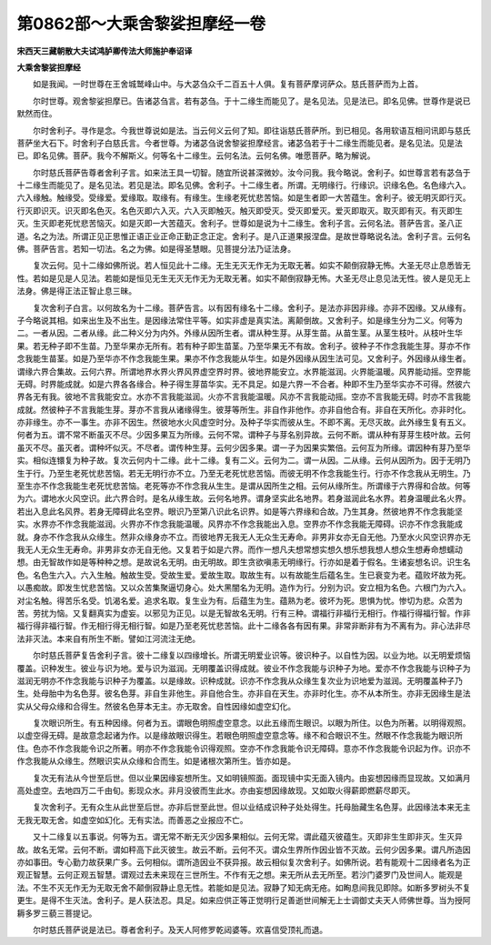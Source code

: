 第0862部～大乘舍黎娑担摩经一卷
==================================

**宋西天三藏朝散大夫试鸿胪卿传法大师施护奉诏译**

**大乘舍黎娑担摩经**


　　如是我闻。一时世尊在王舍城鹫峰山中。与大苾刍众千二百五十人俱。复有菩萨摩诃萨众。慈氏菩萨而为上首。

　　尔时世尊。观舍黎娑担摩已。告诸苾刍言。若有苾刍。于十二缘生而能见了。是名见法。见是法已。即名见佛。世尊作是说已默然而住。

　　尔时舍利子。寻作是念。今我世尊说如是法。当云何义云何了知。即往诣慈氏菩萨所。到已相见。各用软语互相问讯即与慈氏菩萨坐大石下。时舍利子白慈氏言。今者世尊。为诸苾刍说舍黎娑担摩经言。诸苾刍若于十二缘生而能见者。是名见法。见是法已。即名见佛。菩萨。我今不解斯义。何等名十二缘生。云何名法。云何名佛。唯愿菩萨。略为解说。

　　尔时慈氏菩萨告尊者舍利子言。如来法王具一切智。随宜所说甚深微妙。汝今问我。我今略说。舍利子。如世尊言若有苾刍于十二缘生而能见了。是名见法。若见是法。即名见佛。舍利子。十二缘生者。所谓。无明缘行。行缘识。识缘名色。名色缘六入。六入缘触。触缘受。受缘爱。爱缘取。取缘有。有缘生。生缘老死忧悲苦恼。如是生者即一大苦蕴生。舍利子。彼无明灭即行灭。行灭即识灭。识灭即名色灭。名色灭即六入灭。六入灭即触灭。触灭即受灭。受灭即爱灭。爱灭即取灭。取灭即有灭。有灭即生灭。生灭即老死忧悲苦恼灭。如是灭即一大苦蕴灭。舍利子。世尊如是说为十二缘生。舍利子言。云何名法。菩萨告言。圣八正道。名之为法。所谓正见正思惟正语正业正命正勤正念正定。舍利子。是八正道果报涅盘。是故世尊略说名法。舍利子言。云何名佛。菩萨告言。若知一切法。名之为佛。如是得圣慧眼。见菩提分法乃证法身。

　　复次云何。见十二缘如佛所说。若人恒见此十二缘。无生无灭无作无为无取无著。如实不颠倒寂静无怖。大圣无尽止息悉皆无性。若如是见是人见法。若能如是恒见无生无灭无作无为无取无著。如实不颠倒寂静无怖。大圣无尽止息见法无性。彼人是见无上法身。佛是得正法正智止息三昧。

　　复次舍利子白言。以何故名为十二缘。菩萨告言。以有因有缘名十二缘。舍利子。是法亦非因非缘。亦非不因缘。又从缘有。子今略说其相。如来出生及不出生。是因缘法常住平等。如实非虚是真实法。离颠倒故。又舍利子。如是缘生分为二义。何等为二。一者从因。二者从缘。此二种义分为内外。外缘从因所生者。谓从种生芽。从芽生苗。从苗生茎。从茎生枝叶。从枝叶生华果。若无种子即不生苗。乃至华果亦无所有。若有种子即生苗茎。乃至华果无不有故。舍利子。彼种子不作念我能生芽。芽亦不作念我能生苗茎。如是乃至华亦不作念我能生果。果亦不作念我能从华生。如是外因缘从因生法可见。又舍利子。外因缘从缘生者。谓缘六界合集故。云何六界。所谓地界水界火界风界虚空界时界。彼地界能安立。水界能滋润。火界能温暖。风界能动摇。空界能无碍。时界能成就。如是六界各各缘合。种子得生芽苗华实。无不具足。如是六界一不合者。种即不生乃至华实亦不可得。然彼六界各无有我。彼地不言我能安立。水亦不言我能滋润。火亦不言我能温暖。风亦不言我能动摇。空亦不言我能无碍。时亦不言我能成就。然彼种子不言我能生芽。芽亦不言我从诸缘得生。彼芽等所生。非自作非他作。亦非自他合有。非自在天所化。亦非时化。亦非缘生。亦不一事生。亦非不因生。然彼地水火风虚空时分。及种子华实而彼从生。不即不离。无尽灭故。此外缘生复有五义。何者为五。谓不常不断虽灭不尽。少因多果互为所缘。云何不常。谓种子与芽名别异故。云何不断。谓从种有芽芽生枝叶故。云何虽灭不尽。虽灭者。谓种坏似灭。不尽者。谓传种生芽。云何少因多果。谓一子为因果实繁倍。云何互为所缘。谓因种有芽乃至华实。相似连镮复为种子故。复次云何内十二缘。此十二缘。复有二义。云何为二。谓一从因。二从缘。云何从因所为。因于无明乃生于行。乃至生老死忧悲苦恼。若无无明行亦不立。乃至无老死忧悲苦恼。而彼无明不作念我能生行。行亦不作念我从无明生。乃至生亦不作念我能生老死忧悲苦恼。老死等亦不作念我从生生。是谓从因所生之相。云何从缘所生。所谓缘于六界得和合故。何等为六。谓地水火风空识。此六界合时。是名从缘生故。云何名地界。谓身坚实此名地界。若身滋润此名水界。若身温暖此名火界。若出入息此名风界。若身无障碍此名空界。眼识乃至第八识此名识界。如是等六界缘和合故。乃生其身。然彼地界不作念我能坚实。水界亦不作念我能滋润。火界亦不作念我能温暖。风界亦不作念我能出入息。空界亦不作念我能无障碍。识亦不作念我能成就。身亦不作念我从众缘生。然非众缘身亦不立。而彼地界无我无人无众生无寿命。非男非女亦无自无他。乃至水火风空识界亦无我无人无众生无寿命。非男非女亦无自无他。又复若于如是六界。而作一想凡夫想常想实想久想乐想我想人想众生想寿命想蠕动想。由无智故作如是等种种之想。是故说名无明。由无明故。即生贪欲嗔恚无明缘行。行亦如是着于假名。生诸妄想名识。识生名色。名色生六入。六入生触。触故生受。受故生爱。爱故生取。取故生有。以有故能生后蕴名生。生已衰变为老。蕴败坏故为死。以愚痴故。即发生忧悲苦恼。又以众苦集聚逼切身心。处大黑闇名为无明。造作为行。分别为识。安立相为名色。六根门为六入。对尘名触。得苦乐名受。饥渴名爱。追求名取。复生业为有。后蕴生为生。蕴熟为老。彼坏为死。思惧为忧。惨切为悲。众苦为苦。劳扰为恼。又复翻真实为虚妄。以邪见为正见。以是无智故名无明。行有三种。谓福行非福行无相行。作福行得福行智。作非福行得非福行智。作无相行得无相行智。如是乃至老死忧悲苦恼。此十二缘各各有因有果。非常非断非有为不离有为。非心法非尽法非灭法。本来自有所生不断。譬如江河流注无绝。

　　尔时慈氏菩萨复告舍利子言。彼十二缘复以四缘增长。所谓无明爱业识等。彼识种子。以自性为因。以业为地。以无明爱烦恼覆盖。识种发生。彼业与识为地。爱与识为滋润。无明覆盖识得成就。彼业不作念我能与识种子为地。爱亦不作念我能与识种子为滋润无明亦不作念我能与识种子为覆盖。以是缘故。识种成就。识亦不作念我从众缘生复次业为识地爱为滋润。无明覆盖种子乃生。处母胎中为名色芽。彼名色芽。非自生非他生。非自他合生。亦非自在天生。亦非时化生。亦不从本所生。亦非无因缘生是法实从父母众缘和合得生。然彼名色芽本无主。亦无取舍。自性因缘如虚空幻化。

　　复次眼识所生。有五种因缘。何者为五。谓眼色明照虚空意念。以此五缘而生眼识。以眼为所住。以色为所著。以明得观照。以虚空得无碍。是故意念起诸为作。以是缘故眼识得生。若眼色明照虚空意念等。缘不和合眼识不生。然眼不作念我能为眼识所住。色亦不作念我能令识之所著。明亦不作念我能令识得观照。空亦不作念我能令识无障碍。意亦不作念我能令识起为作。识亦不作念我能从众缘生。然眼识实从众缘和合而生。如是诸根次第所生。皆亦如是。

　　复次无有法从今世至后世。但以业果因缘妄想所生。又如明镜照面。面现镜中实无面入镜内。由妄想因缘而显现故。又如满月高处虚空。去地四万二千由旬。影现众水。非月没彼而生此水。亦由妄想因缘故现。又如取火得薪即燃薪尽即灭。

　　复次舍利子。无有众生从此世至后世。亦非后世至此世。但以业结成识种子处处得生。托母胎藏生名色芽。此因缘法本来无主无我无取无舍。如虚空如幻化。无有实法。而善恶之业报应不亡。

　　又十二缘复以五事说。何等为五。谓无常不断无灭少因多果相似。云何无常。谓此蕴灭彼蕴生。灭即非生生即非灭。生灭异故。故名无常。云何不断。谓如秤高下此灭彼生。故云不断。云何不灭。谓众生界所作因业皆不灭故。云何少因多果。谓凡所造因亦如事田。专心勤力故获果广多。云何相似。谓所造因业不获异报。故云相似复次舍利子。如佛所说。若有能观十二因缘者名为正观正智慧。云何正观五智慧。谓观过去未来现在三世所生。不作有无之想。来无所从去无所至。若沙门婆罗门及世间人。能观是法。不生不灭无作无为无取无舍不颠倒寂静止息无性。若能如是见法。寂静了知无病无疮。如眴息间我见即除。如断多罗树头不复更生。是得不生灭法。舍利子。是人获法忍。具足。如来应供正等正觉明行足善逝世间解无上士调御丈夫天人师佛世尊。当为授阿耨多罗三藐三菩提记。

　　尔时慈氏菩萨说是法已。尊者舍利子。及天人阿修罗乾闼婆等。欢喜信受顶礼而退。
